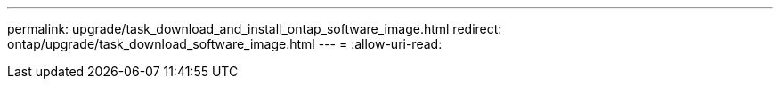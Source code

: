 ---
permalink: upgrade/task_download_and_install_ontap_software_image.html 
redirect: ontap/upgrade/task_download_software_image.html 
---
= 
:allow-uri-read: 


